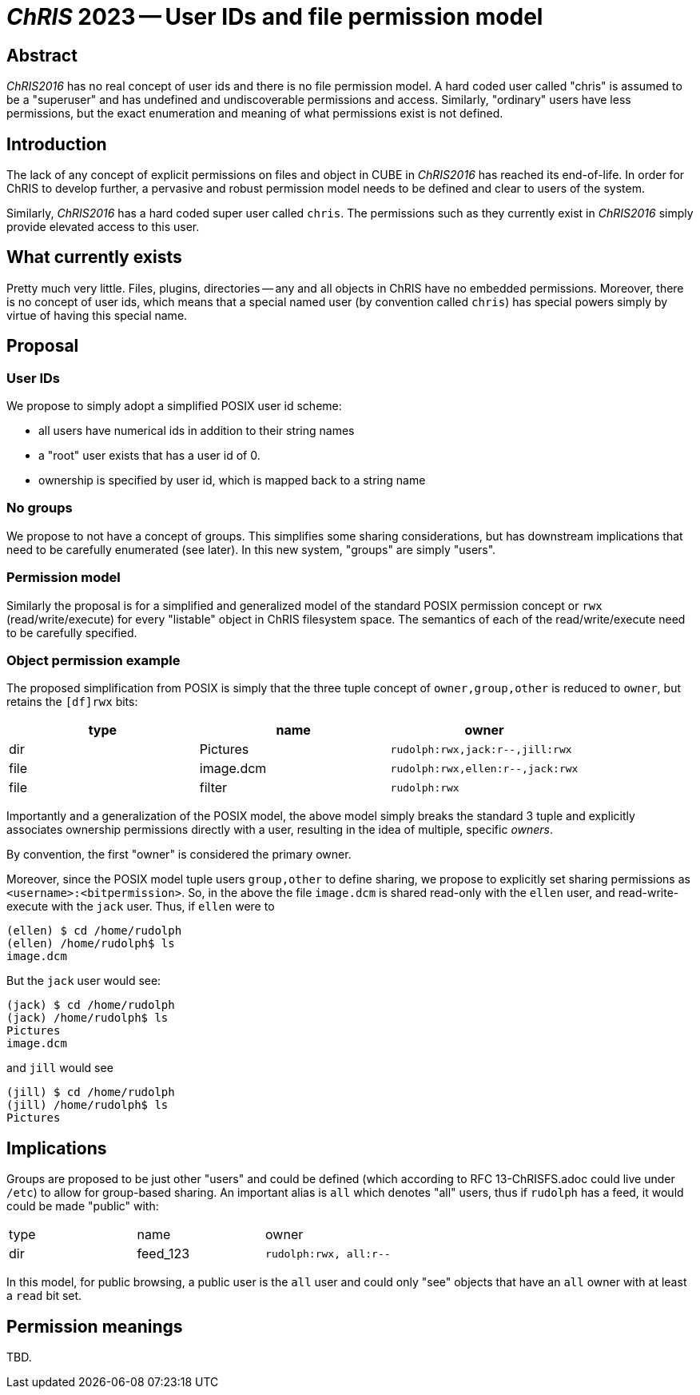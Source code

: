 # _ChRIS_ 2023 -- User IDs and file permission model

## Abstract

_ChRIS2016_ has no real concept of user ids and there is no file permission model. A hard coded user called "chris" is assumed to be a "superuser" and has undefined and undiscoverable permissions and access. Similarly, "ordinary" users have less permissions, but the exact enumeration and meaning of what permissions exist is not defined.

## Introduction

The lack of any concept of explicit permissions on files and object in CUBE in _ChRIS2016_ has reached its end-of-life. In order for ChRIS to develop further, a pervasive and robust permission model needs to be defined and clear to users of the system.

Similarly, _ChRIS2016_ has a hard coded super user called `chris`. The permissions such as they currently exist in _ChRIS2016_ simply provide elevated access to this user.

## What currently exists

Pretty much very little. Files, plugins, directories -- any and all objects in ChRIS have no embedded permissions. Moreover, there is no concept of user ids, which means that a special named user (by convention called `chris`) has special powers simply by virtue of having this special name.

## Proposal

### User IDs

We propose to simply adopt a simplified POSIX user id scheme:

* all users have numerical ids in addition to their string names
* a "root" user exists that has a user id of 0.
* ownership is specified by user id, which is mapped back to a string name

### No groups

We propose to not have a concept of groups. This simplifies some sharing considerations, but has downstream implications that need to be carefully enumerated (see later). In this new system, "groups" are simply "users".

### Permission model

Similarly the proposal is for a simplified and generalized model of the standard POSIX permission concept or `rwx` (read/write/execute) for every "listable" object in ChRIS filesystem space. The semantics of each of the read/write/execute need to be carefully specified.

### Object permission example

The proposed simplification from POSIX is simply that the three tuple concept of `owner,group,other` is reduced to `owner`, but retains the `[df]rwx` bits:

[options="header"]
|==============================================
| type | name      | owner
| dir  | Pictures  | `rudolph:rwx,jack:r--,jill:rwx`
| file | image.dcm | `rudolph:rwx,ellen:r--,jack:rwx`
| file | filter    | `rudolph:rwx`
|==============================================

Importantly and a generalization of the POSIX model, the above model simply breaks the standard 3 tuple and explicitly associates ownership permissions directly with a user, resulting in the idea of multiple, specific _owners_.

By convention, the first "owner" is considered the primary owner.

Moreover, since the POSIX model tuple users `group,other` to define sharing, we propose to explicitly set sharing permissions as `<username>:<bitpermission>`. So, in the above the file `image.dcm` is shared read-only with the `ellen` user, and read-write-execute with the `jack` user. Thus, if `ellen` were to

[source,console]
----
(ellen) $ cd /home/rudolph
(ellen) /home/rudolph$ ls
image.dcm
----

But the `jack` user would see:

[source,console]
----
(jack) $ cd /home/rudolph
(jack) /home/rudolph$ ls
Pictures
image.dcm
----

and `jill` would see

[source,console]
----
(jill) $ cd /home/rudolph
(jill) /home/rudolph$ ls
Pictures
----

## Implications

Groups are proposed to be just other "users" and could be defined (which according to RFC 13-ChRISFS.adoc could live under `/etc`) to allow for group-based sharing. An important alias is `all` which denotes "all" users, thus if `rudolph` has a feed, it would could be made "public" with:

|============================================
| type | name      | owner
| dir  | feed_123  | `rudolph:rwx, all:r--`
|============================================

In this model, for public browsing, a public user is the `all` user and could only "see" objects that have an `all` owner with at least a `read` bit set.

## Permission meanings

TBD.


















